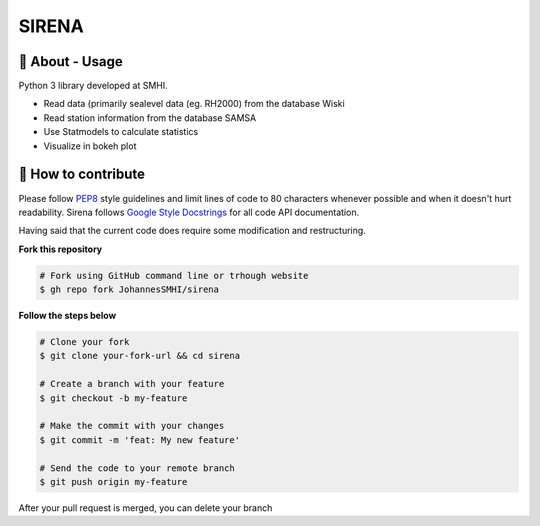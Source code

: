 SIRENA
===============

🧰 About - Usage
-----------------

Python 3 library developed at SMHI.

- Read data (primarily sealevel data (eg. RH2000) from the database Wiski
- Read station information from the database SAMSA
- Use Statmodels to calculate statistics
- Visualize in bokeh plot


🤔 How to contribute
---------------------

Please follow
`PEP8 <https://www.python.org/dev/peps/pep-0008/>`_ style guidelines and
limit lines of code to 80 characters whenever possible and when it doesn't
hurt readability. Sirena follows
`Google Style Docstrings <http://sphinxcontrib-napoleon.readthedocs.io/en/latest/example_google.html>`_
for all code API documentation.

Having said that the current code does require some modification and restructuring.

**Fork this repository**

.. code-block:: bash

    # Fork using GitHub command line or trhough website
    $ gh repo fork JohannesSMHI/sirena

**Follow the steps below**

.. code-block:: bash

    # Clone your fork
    $ git clone your-fork-url && cd sirena

    # Create a branch with your feature
    $ git checkout -b my-feature

    # Make the commit with your changes
    $ git commit -m 'feat: My new feature'

    # Send the code to your remote branch
    $ git push origin my-feature

After your pull request is merged, you can delete your branch
